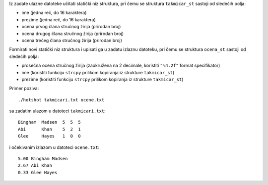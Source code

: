Iz zadate ulazne datoteke učitati statički niz struktura, pri čemu se struktura
``takmicar_st`` sastoji od sledećih polja:

- ime (jedna reč, do 16 karaktera)
- prezime (jedna reč, do 16 karaktera)
- ocena prvog člana stručnog žirija (prirodan broj)
- ocena drugog člana stručnog žirija (prirodan broj)
- ocena trećeg člana stručnog žirija (prirodan broj)

Formirati novi statički niz struktura i upisati ga u zadatu izlaznu datoteku,
pri čemu se struktura ``ocena_st`` sastoji od sledećih polja:

- prosečna ocena stručnog žirija (zaokružena na 2 decimale, koristiti ``"%4.2f"`` format specifikator)
- ime (koristiti funkciju ``strcpy`` prilikom kopiranja iz strukture ``takmicar_st``)
- prezime (koristiti funkciju ``strcpy`` prilikom kopiranja iz strukture ``takmicar_st``)

Primer poziva::

    ./hotshot takmicari.txt ocene.txt

sa zadatim ulazom u datoteci ``takmicari.txt``::

    Bingham  Madsen  5  5  5
    Abi      Khan    5  2  1
    Glee     Hayes   1  0  0

i očekivanim izlazom u datoteci ``ocene.txt``::

    5.00 Bingham Madsen
    2.67 Abi Khan
    0.33 Glee Hayes
